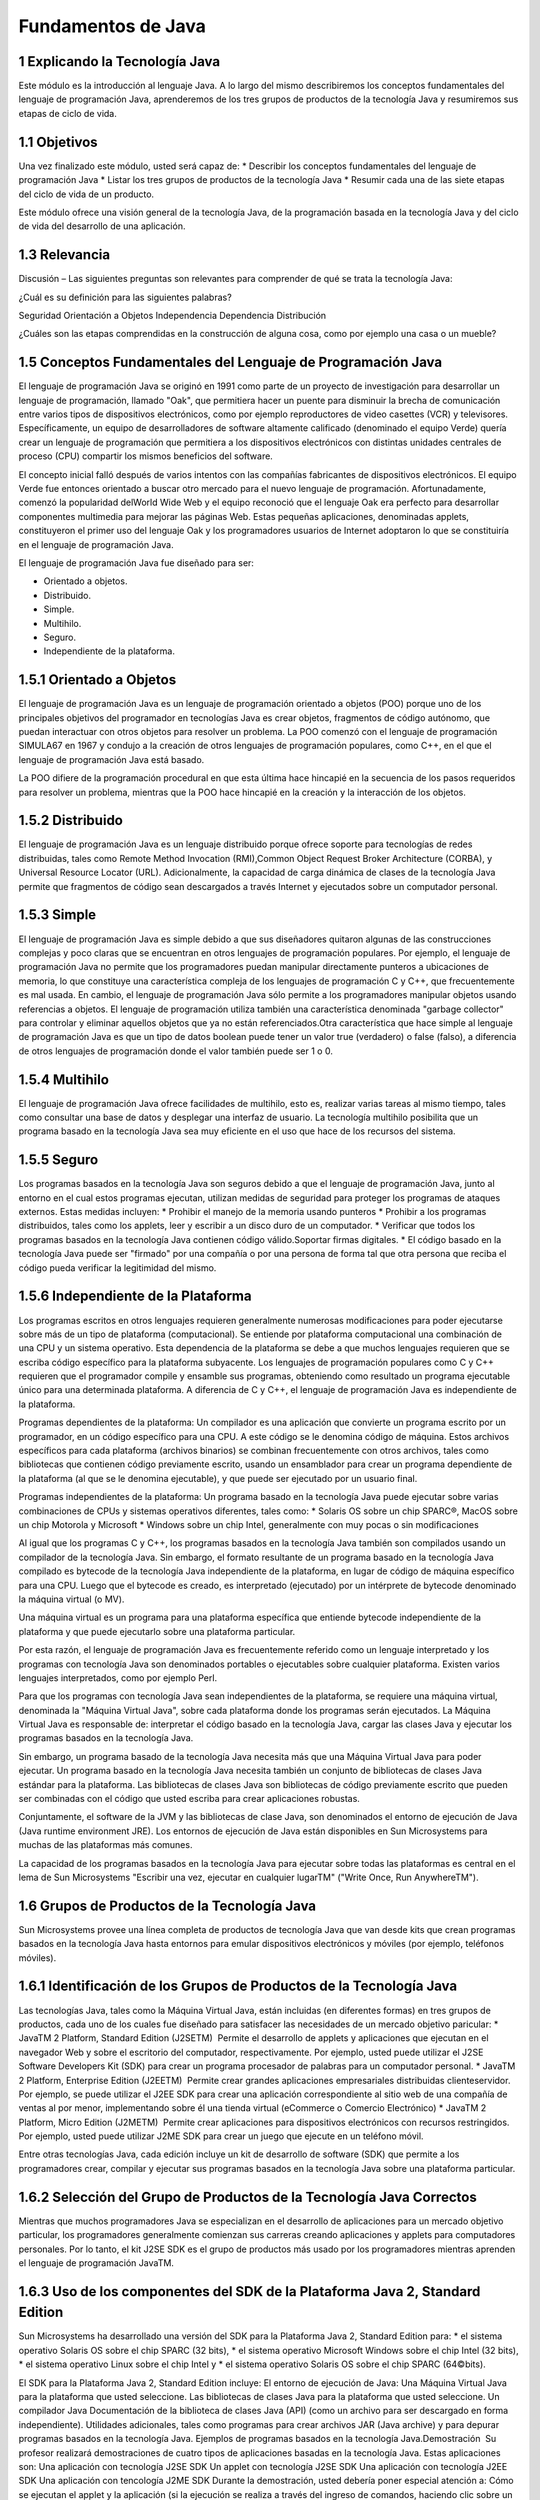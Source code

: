 Fundamentos de Java
===========================

1 Explicando la Tecnología Java
+++++++++++++++++++++++++++++++++

Este módulo es la introducción al lenguaje Java. A lo largo del mismo describiremos los conceptos fundamentales del lenguaje de programación Java, aprenderemos de los tres grupos de productos de la tecnología Java y resumiremos sus etapas de ciclo de vida.

1.1 Objetivos
+++++++++++++

Una vez finalizado este módulo, usted será capaz de:
* Describir los conceptos fundamentales del lenguaje de programación Java
* Listar los tres grupos de productos de la tecnología Java
* Resumir cada una de las siete etapas del ciclo de vida de un producto.

Este módulo ofrece una visión general de la tecnología Java, de la programación basada
en la tecnología Java y del ciclo de vida del desarrollo de una aplicación.

1.3 Relevancia
++++++++++++++++++

Discusión – Las siguientes preguntas son relevantes para comprender de qué se trata la
tecnología Java:

¿Cuál es su definición para las siguientes palabras?

Seguridad
Orientación a Objetos
Independencia
Dependencia
Distribución

¿Cuáles son las etapas comprendidas en la construcción de alguna cosa, como por
ejemplo una casa o un mueble?

1.5 Conceptos Fundamentales del Lenguaje de Programación Java
++++++++++++++++++++++++++++++++++++++++++++++++++++++++++++++++++

El lenguaje de programación Java se originó en 1991 como parte de un proyecto de investigación para desarrollar un lenguaje de programación, llamado "Oak", que permitiera hacer un puente para disminuir la brecha de comunicación entre varios tipos de dispositivos electrónicos, como por ejemplo reproductores de video casettes (VCR) y televisores. Específicamente, un equipo de desarrolladores de software altamente calificado (denominado el equipo Verde) quería crear un lenguaje de programación que permitiera  a los dispositivos electrónicos con distintas unidades centrales de proceso (CPU) compartir los mismos beneficios del software.

El concepto inicial falló después de varios intentos con las compañías fabricantes de dispositivos electrónicos. El equipo Verde fue entonces orientado a buscar otro mercado para el nuevo lenguaje de programación. Afortunadamente, comenzó la popularidad delWorld Wide Web y el equipo reconoció que el lenguaje Oak era perfecto para desarrollar componentes multimedia para mejorar las páginas Web. Estas pequeñas aplicaciones, denominadas applets, constituyeron el primer uso del lenguaje Oak y los programadores usuarios de Internet adoptaron lo que se constituiría en el lenguaje de programación Java.

El lenguaje de programación Java fue diseñado para ser:

* Orientado a objetos.
* Distribuido.
* Simple.
* Multihilo.
* Seguro.
* Independiente de la plataforma.

1.5.1 Orientado a Objetos
+++++++++++++++++++++++++++

El lenguaje de programación Java es un lenguaje de programación orientado a objetos (POO) porque uno de los principales objetivos del programador en tecnologías Java es crear objetos, fragmentos de código autónomo, que puedan interactuar con otros objetos para resolver un problema. La POO comenzó con el lenguaje de programación SIMULA­67 en 1967 y condujo a la creación de otros lenguajes de programación populares, como C++, en el que el lenguaje de programación Java está basado. 

La POO difiere de la programación procedural en que esta última hace hincapié en la secuencia de los pasos requeridos para resolver un problema, mientras que la POO hace hincapié en la creación y la interacción de los objetos. 

.. figure:: ../images/Fundamentos_Java/01.png


.. figure:: ../images/Fundamentos_Java/02.png

1.5.2 Distribuido
++++++++++++++++++

El lenguaje de programación Java es un lenguaje distribuido porque ofrece soporte para tecnologías de redes distribuidas, tales como Remote Method Invocation (RMI),Common Object Request Broker Architecture (CORBA), y Universal Resource Locator (URL). Adicionalmente, la capacidad de carga dinámica de clases de la tecnología Java permite que fragmentos de código sean descargados a través Internet y ejecutados sobre un computador personal.


.. figure:: ../images/Fundamentos_Java/03.png


.. figure:: ../images/Fundamentos_Java/04.png


1.5.3 Simple
++++++++++++++++

El lenguaje de programación Java es simple debido a que sus diseñadores quitaron algunas de las construcciones complejas y poco claras que se encuentran en otros lenguajes de programación populares. Por ejemplo, el lenguaje de programación Java no permite que los programadores puedan manipular directamente punteros a ubicaciones de memoria, lo que constituye una característica compleja de los lenguajes de programación C y C++, que frecuentemente es mal usada. En cambio, el lenguaje de programación Java sólo permite a los programadores manipular objetos usando referencias a objetos. El lenguaje de programación utiliza también una característica denominada "garbage collector" para controlar y eliminar aquellos objetos que ya no están referenciados.Otra característica que hace simple al lenguaje de programación Java es que un tipo de datos boolean puede tener un valor true (verdadero) o false (falso), a diferencia de otros lenguajes de programación donde el valor también puede ser 1 o 0. 


1.5.4 Multihilo
++++++++++++++++

El lenguaje de programación Java ofrece facilidades de multihilo, esto es, realizar varias tareas al mismo tiempo, tales como consultar una base de datos y desplegar una interfaz de usuario. La tecnología multihilo posibilita que un programa basado en la tecnología Java sea muy eficiente en el uso que hace de los recursos del sistema. 

.. figure:: ../images/Fundamentos_Java/05.png

1.5.5 Seguro
++++++++++++++++

Los programas basados en la tecnología Java son seguros debido a que el lenguaje de programación Java, junto al entorno en el cual estos programas ejecutan, utilizan medidas de seguridad para proteger los programas de ataques externos. Estas medidas incluyen:
* Prohibir el manejo de la memoria usando punteros
* Prohibir a los programas distribuidos, tales como los applets, leer y escribir a un disco duro de un computador.
* Verificar que todos los programas basados en la tecnología Java contienen código válido.Soportar firmas digitales. 
* El código basado en la tecnología Java puede ser "firmado" por una compañía o por una persona de forma tal que otra persona que reciba el código pueda verificar la legitimidad del mismo.

.. figure:: ../images/Fundamentos_Java/06.png


1.5.6 Independiente de la Plataforma
+++++++++++++++++++++++++++++++++++++++ 

Los programas escritos en otros lenguajes requieren generalmente numerosas modificaciones para poder ejecutarse sobre más de un tipo de plataforma (computacional). Se entiende por plataforma computacional una combinación de una CPU y un sistema operativo. Esta dependencia de la plataforma se debe a que muchos lenguajes requieren que se escriba código específico para la plataforma subyacente. Los lenguajes de programación populares como C y C++ requieren que el programador compile y ensamble sus programas, obteniendo como resultado un programa ejecutable único para una determinada plataforma. A diferencia de C y C++, el lenguaje de programación Java es independiente de la plataforma.

Programas dependientes de la plataforma:
Un compilador es una aplicación que convierte un programa escrito por un programador, en un código específico para una CPU. A este código se le denomina código de máquina. Estos archivos específicos para cada plataforma (archivos binarios) se combinan frecuentemente con otros archivos, tales como bibliotecas que contienen código previamente escrito, usando un ensamblador para crear un programa dependiente de la plataforma (al que se le denomina ejecutable), y que puede ser ejecutado por un usuario final.

Programas independientes de la plataforma:
Un programa basado en la tecnología Java puede ejecutar sobre varias combinaciones de CPUs y sistemas operativos diferentes, tales como:
* Solaris OS sobre un chip SPARC®, MacOS sobre un chip Motorola y Microsoft
* Windows sobre un chip Intel, generalmente con muy pocas o sin modificaciones

Al igual que los programas C y C++, los programas basados en la tecnología Java también son compilados usando un compilador de la tecnología Java. Sin embargo, el formato resultante de un programa basado en la tecnología Java compilado es bytecode de la tecnología Java independiente de la plataforma, en lugar de código de máquina específico para una CPU. Luego que el bytecode es creado, es interpretado (ejecutado) por un intérprete de bytecode denominado la máquina virtual (o MV). 

Una máquina virtual es un programa para una plataforma específica que entiende bytecode independiente de la plataforma y que puede ejecutarlo sobre una plataforma particular.

Por esta razón, el lenguaje de programación Java es frecuentemente referido como un lenguaje interpretado y los programas con  tecnología Java son denominados portables o ejecutables sobre cualquier plataforma. Existen varios lenguajes interpretados, como por ejemplo Perl. 

Para que los programas con tecnología Java sean independientes de la plataforma, se requiere una máquina virtual, denominada la "Máquina Virtual Java", sobre cada plataforma donde los programas serán ejecutados. La Máquina Virtual Java es responsable de:
interpretar el código basado en la tecnología Java, cargar las clases Java y ejecutar los programas basados en la tecnología Java.

Sin embargo, un programa basado de la tecnología Java necesita más que una Máquina Virtual Java para poder ejecutar. Un programa basado en la tecnología Java necesita también un conjunto de bibliotecas de clases Java estándar para la plataforma. Las bibliotecas de clases Java son bibliotecas de código previamente escrito que pueden ser  combinadas con el código que usted escriba para crear aplicaciones robustas.

Conjuntamente, el software de la JVM y las bibliotecas de clase Java, son denominados el entorno de ejecución de Java (Java runtime environment JRE). Los entornos de ejecución de Java están disponibles en Sun Microsystems para muchas de las plataformas más comunes.

La capacidad de los programas basados en la tecnología Java para ejecutar sobre todas las plataformas es central en el lema de Sun Microsystems "Escribir una vez, ejecutar en cualquier lugarTM" ("Write Once, Run AnywhereTM"). 


.. figure:: ../images/Fundamentos_Java/07.png


.. figure:: ../images/Fundamentos_Java/08.png


.. figure:: ../images/Fundamentos_Java/09.png


.. figure:: ../images/Fundamentos_Java/10.png


.. figure:: ../images/Fundamentos_Java/11.png


.. figure:: ../images/Fundamentos_Java/12.png


1.6 Grupos de Productos de la Tecnología Java
++++++++++++++++++++++++++++++++++++++++++++++++

Sun Microsystems provee una línea completa de productos de tecnología Java que van desde kits que crean programas basados en la tecnología Java hasta entornos para emular dispositivos electrónicos y móviles (por ejemplo, teléfonos móviles). 


1.6.1 Identificación de los Grupos de Productos de la Tecnología Java
++++++++++++++++++++++++++++++++++++++++++++++++++++++++++++++++++++++++++

Las tecnologías Java, tales como la Máquina Virtual Java, están incluidas (en diferentes formas) en tres grupos de productos, cada uno de los cuales fue diseñado para satisfacer las necesidades de un mercado objetivo paricular:
* JavaTM 2 Platform, Standard Edition (J2SETM) ­ Permite el desarrollo de applets y aplicaciones que ejecutan en el navegador Web y sobre el escritorio del computador, respectivamente. Por ejemplo, usted puede utilizar el J2SE Software Developers Kit (SDK) para crear un programa procesador de palabras para un computador personal. 
* JavaTM 2 Platform, Enterprise Edition (J2EETM) ­ Permite crear grandes aplicaciones empresariales distribuidas cliente­servidor. Por ejemplo, se puede utilizar el J2EE SDK para crear una aplicación correspondiente al sitio web de una compañía de ventas al por menor, implementando sobre él una tienda virtual (eCommerce o Comercio Electrónico)
* JavaTM 2 Platform, Micro Edition (J2METM) ­ Permite crear aplicaciones para dispositivos electrónicos con recursos restringidos. Por ejemplo, usted puede utilizar J2ME SDK para crear un juego que ejecute en un teléfono móvil.

Entre otras tecnologías Java, cada edición incluye un kit de desarrollo de software (SDK) que permite a los programadores crear, compilar y ejecutar sus programas basados en la tecnología Java sobre una plataforma particular.


.. figure:: ../images/Fundamentos_Java/13.png


.. figure:: ../images/Fundamentos_Java/14.png

1.6.2 Selección del Grupo de Productos de la Tecnología Java Correctos
++++++++++++++++++++++++++++++++++++++++++++++++++++++++++++++++++++++

Mientras que muchos programadores Java se especializan en el desarrollo de aplicaciones para un mercado objetivo particular, los programadores generalmente comienzan sus carreras creando aplicaciones y applets para computadores personales.
Por lo tanto, el kit J2SE SDK es el grupo de productos más usado por los programadores mientras aprenden el lenguaje de programación JavaTM. 

1.6.3 Uso de los componentes del SDK de la Plataforma Java 2, Standard Edition
+++++++++++++++++++++++++++++++++++++++++++++++++++++++++++++++++++++++++++++++++++++

Sun Microsystems ha desarrollado una versión del SDK para la Plataforma Java 2, Standard Edition para:
* el sistema operativo Solaris OS sobre el chip SPARC (32 bits),
* el sistema operativo Microsoft Windows sobre el chip Intel (32 bits),
* el sistema operativo Linux sobre el chip Intel y
* el sistema operativo Solaris OS sobre el chip SPARC (64©\bits).

El SDK para la Plataforma Java 2, Standard Edition incluye:
El entorno de ejecución de Java:
Una Máquina Virtual Java para la plataforma que usted seleccione.
Las bibliotecas de clases Java para la plataforma que usted seleccione.
Un compilador Java
Documentación de la biblioteca de clases Java (API) (como un archivo para ser
descargado en forma independiente).
Utilidades adicionales, tales como programas para crear archivos JAR (Java archive) y
para depurar programas basados en la tecnología Java.
Ejemplos de programas basados en la tecnología Java.Demostración ­ Su profesor realizará demostraciones de cuatro tipos de aplicaciones
basadas en la tecnología Java. Estas aplicaciones son:
Una aplicación con tecnología J2SE SDK
Un applet con tecnología J2SE SDK
Una aplicación con tecnología J2EE SDK
Una aplicación con tencología J2ME SDK
Durante la demostración, usted debería poner especial atención a:
Cómo se ejecutan el applet y la aplicación (si la ejecución se realiza a través del ingreso
de comandos, haciendo clic sobre un ícono, etc.)
Desde dónde se ejecutan el applet o la aplicación (si es dentro de un navegador Web, un
dispositivo de consumidor, etc.)


1.7 Etapas del Ciclo de vida de un Producto
++++++++++++++++++++++++++++++++++++++++++++++++++++

El ciclo de vida de un producto (CVP) representa un conjunto de etapas aceptado por la industria, que usted debería seguir cuando desarrolle un nuevo producto. Hay siete etapas en el CVP. Estas etapas son:
* Análisis
* Diseño
* Desarrollo
* Prueba
* Implementación
* Mantenimiento
* Fin de Vida

.. figure:: ../images/Fundamentos_Java/15.png

1.7.1 Etapa de Análisis
+++++++++++++++++++++++++++

El análisis es el proceso de investigación de un problema que se quiere resolver con un producto. Entre otras tareas, el análisis consiste en:
* Definir claramente el problema que se quiere resolver, el nicho de Mercado al que está dirigido el producto o el sistema que desea crear. El límite de un problema es también conocido como el alcance del proyecto.
* Identificar los sub­componentes claves que componen el producto total.

.. figure:: ../images/Fundamentos_Java/16.png

.. figure:: ../images/Fundamentos_Java/17.png


1.7.2 Etapa de Diseño
++++++++++++++++++++++++

El diseño es el proceso que consiste en aplicar los resultados obtenidos durante la etapa de análisis. La primera tarea durante la etapa de diseño consiste en desarrollar blueprints o especificaciones para los productos y componentes del sistema.

.. figure:: ../images/Fundamentos_Java/18.png


1.7.3 Etapa de Desarrollo
++++++++++++++++++++++++++++

El Desarrollo consiste en la creación de los componentes propiamente dichos, a partir de las maquetas o blueprints creados durante la etapa de diseño.

.. figure:: ../images/Fundamentos_Java/19.png

1.7.4 Etapa de Prueba
+++++++++++++++++++++++

La Prueba consiste en el aseguramiento de que los componentes individuales, o el producto en su totalidad, satisfacen los requerimientos de la especificación creada durante la etapa de diseño. La Prueba es realizada generalmente por un equipo integrado por personas que no intervinieron en el desarrollo del producto. Este equipo asegura que el producto está probado, sin ninguna intromisión por parte del desarrollador. 

.. figure:: ../images/Fundamentos_Java/20.png

.. figure:: ../images/Fundamentos_Java/21.png

1.7.5 Etapa de Implementación
+++++++++++++++++++++++++++++++

La Implementación consiste en hacer que el producto quede disponible al cliente.


.. figure:: ../images/Fundamentos_Java/22.png


1.7.7 Etapa Fin de Vida
+++++++++++++++++++++++++++

Mientras que el CVP no tiene una etapa separada para el comienzo de un concepto o proyecto, tiene una etapa para el fin del proyecto. Esta etapa de fin de vida consiste en realizar todas las tareas necesarias para asegurar que los clientes y empleados están concientes de que el producto ya no será vendido, que ya no se ofrecerán servicios a los clientes y que está disponible un nuevo producto. 


.. figure:: ../images/Fundamentos_Java/23.png


1.7.8 Por qué se debería seguir el CVP
+++++++++++++++++++++++++++++++++++++++

El CVP es una parte importante del desarrollo de un producto dado que ayuda a asegurar que los productos serán creados y entregados de forma tal que:
* el tiempo de salida al mercado sea reducido,
* el producto tenga alta calidad, y
* el retorno de la inversión sea maximizado
* Los desarrolladores que no siguen el CVP frecuentemente encuentran problemas con sus productos, ya que suelen ser costosos de reparar y hubiesen podido ser evitados.



